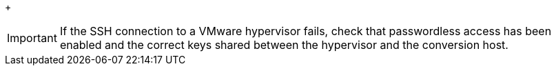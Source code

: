 // Module included in the following assemblies:
// ims_common/proc_Copying_the_vmware_keys_to_the_conversion_hosts.adoc
[id="Verifying_the_ssh_connection_for_{context}_conversion_hosts"]
ifdef::rhv[]
. Verify the SSH connection by connecting to each VMware hypervisor as `vdsm`:
+
[options="nowrap" subs="+quotes,verbatim"]
+
----
# sudo -u vdsm ssh root@_esx1.example.com_
----
endif::rhv[]
ifdef::osp[]
. On each conversion host, verify the SSH connection by connect to each VMware hypervisor as `cloud-user`:
+
[options="nowrap" subs="+quotes,verbatim"]
----
# sudo -u cloud-user ssh root@_esx1.example.com_
----
endif::osp[]
+
[IMPORTANT]
====
If the SSH connection to a VMware hypervisor fails, check that passwordless access has been enabled and the correct keys shared between the hypervisor and the conversion host.
====
